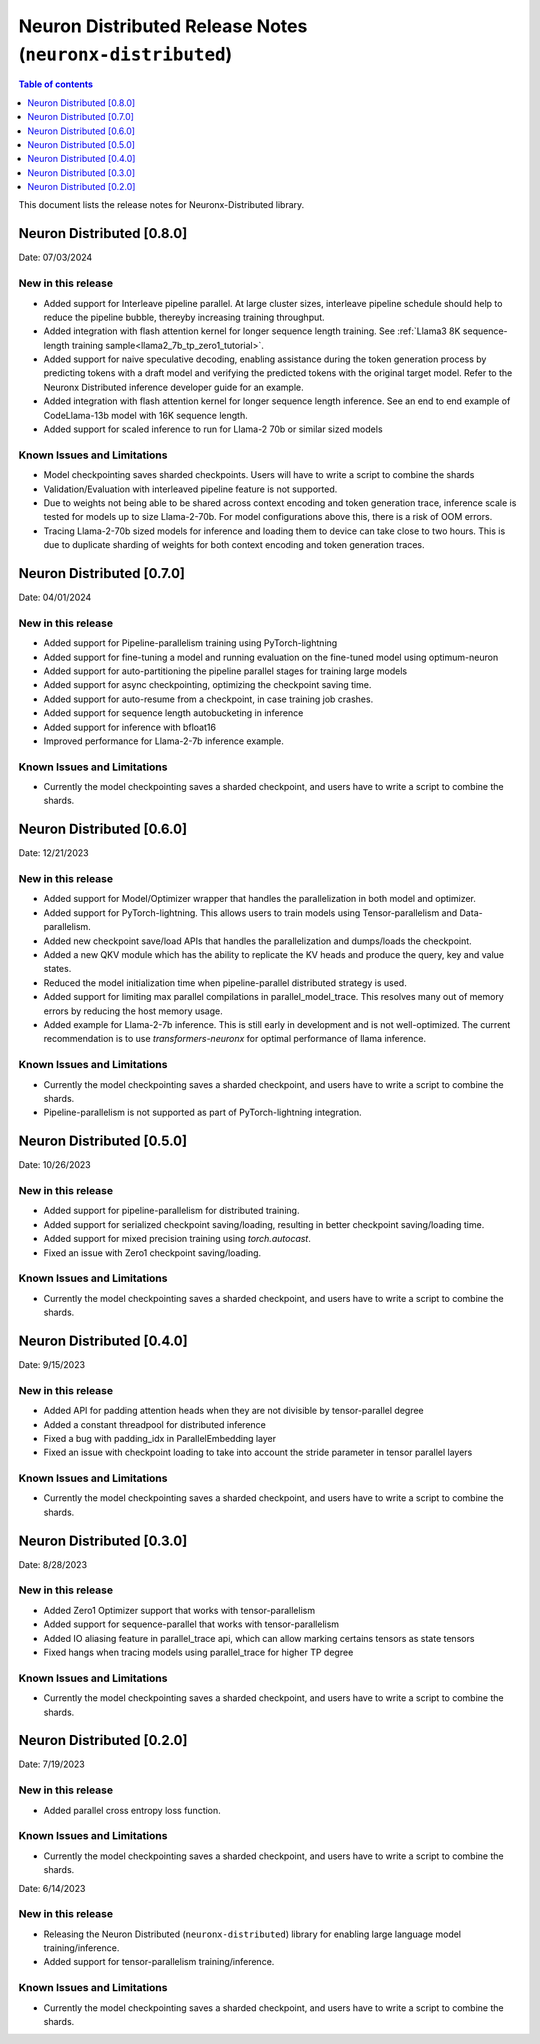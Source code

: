 .. _neuronx-distributed-rn:


Neuron Distributed Release Notes (``neuronx-distributed``)
==========================================================

.. contents:: Table of contents
   :local:
   :depth: 1

This document lists the release notes for Neuronx-Distributed library.

Neuron Distributed [0.8.0]
^^^^^^^^^^^^^^^^^^^^^^^^^^^

Date: 07/03/2024

New in this release
-------------------

* Added support for Interleave pipeline parallel. At large cluster sizes, interleave pipeline schedule should help to reduce the pipeline bubble, thereyby increasing training throughput.
* Added integration with flash attention kernel for longer sequence length training. See :ref:`Llama3 8K sequence-length training sample<llama2_7b_tp_zero1_tutorial>`.
* Added support for naive speculative decoding, enabling assistance during the token generation process by predicting tokens with a draft model and verifying the predicted tokens with the original target model. Refer to the Neuronx Distributed inference developer guide for an example. 
* Added integration with flash attention kernel for longer sequence length inference. See an end to end example of CodeLlama-13b model with 16K sequence length.
* Added support for scaled inference to run for Llama-2 70b or similar sized models

Known Issues and Limitations
----------------------------

* Model checkpointing saves sharded checkpoints. Users will have to write a script to combine the shards
* Validation/Evaluation with interleaved pipeline feature is not supported.
* Due to weights not being able to be shared across context encoding and token generation trace, inference scale is tested for models up to size Llama-2-70b. For model configurations above this, there is a risk of OOM errors.
* Tracing Llama-2-70b sized models for inference and loading them to device can take close to two hours. This is due to duplicate sharding of weights for both context encoding and token generation traces.

Neuron Distributed [0.7.0]
^^^^^^^^^^^^^^^^^^^^^^^^^^^

Date: 04/01/2024

New in this release
-------------------

* Added support for Pipeline-parallelism training using PyTorch-lightning
* Added support for fine-tuning a model and running evaluation on the fine-tuned model using optimum-neuron
* Added support for auto-partitioning the pipeline parallel stages for training large models
* Added support for async checkpointing, optimizing the checkpoint saving time.
* Added support for auto-resume from a checkpoint, in case training job crashes.
* Added support for sequence length autobucketing in inference
* Added support for inference with bfloat16
* Improved performance for Llama-2-7b inference example.

Known Issues and Limitations
----------------------------

* Currently the model checkpointing saves a sharded checkpoint, and users have to write a script to combine the shards.

Neuron Distributed [0.6.0]
^^^^^^^^^^^^^^^^^^^^^^^^^^^

Date: 12/21/2023

New in this release
-------------------

* Added support for Model/Optimizer wrapper that handles the parallelization in both model and optimizer.
* Added support for PyTorch-lightning. This allows users to train models using Tensor-parallelism and Data-parallelism.
* Added new checkpoint save/load APIs that handles the parallelization and dumps/loads the checkpoint.
* Added a new QKV module which has the ability to replicate the KV heads and produce the query, key and value states.
* Reduced the model initialization time when pipeline-parallel distributed strategy is used.
* Added support for limiting max parallel compilations in parallel_model_trace. This resolves many out of memory errors by reducing the host memory usage.
* Added example for Llama-2-7b inference. This is still early in development and is not well-optimized. The current recommendation is to use `transformers-neuronx` for optimal performance of llama inference.

Known Issues and Limitations
----------------------------

* Currently the model checkpointing saves a sharded checkpoint, and users have to write a script to combine the shards.
* Pipeline-parallelism is not supported as part of PyTorch-lightning integration.

Neuron Distributed [0.5.0]
^^^^^^^^^^^^^^^^^^^^^^^^^^^

Date: 10/26/2023

New in this release
-------------------

* Added support for pipeline-parallelism for distributed training.
* Added support for serialized checkpoint saving/loading, resulting in better checkpoint saving/loading time.
* Added support for mixed precision training using `torch.autocast`.
* Fixed an issue with Zero1 checkpoint saving/loading.


Known Issues and Limitations
----------------------------

* Currently the model checkpointing saves a sharded checkpoint, and users have to write a script to combine the shards.

Neuron Distributed [0.4.0]
^^^^^^^^^^^^^^^^^^^^^^^^^^^

Date: 9/15/2023

New in this release
-------------------

* Added API for padding attention heads when they are not divisible by tensor-parallel degree
* Added a constant threadpool for distributed inference
* Fixed a bug with padding_idx in ParallelEmbedding layer
* Fixed an issue with checkpoint loading to take into account the stride parameter in tensor parallel layers

Known Issues and Limitations
----------------------------

* Currently the model checkpointing saves a sharded checkpoint, and users have to write a script to combine the shards.

Neuron Distributed [0.3.0]
^^^^^^^^^^^^^^^^^^^^^^^^^^^

Date: 8/28/2023

New in this release
-------------------

* Added Zero1 Optimizer support that works with tensor-parallelism
* Added support for sequence-parallel that works with tensor-parallelism
* Added IO aliasing feature in parallel_trace api, which can allow marking certains tensors as state tensors
* Fixed hangs when tracing models using parallel_trace for higher TP degree

Known Issues and Limitations
----------------------------

* Currently the model checkpointing saves a sharded checkpoint, and users have to write a script to combine the shards.

Neuron Distributed [0.2.0]
^^^^^^^^^^^^^^^^^^^^^^^^^^^

Date: 7/19/2023

New in this release
-------------------

* Added parallel cross entropy loss function.

Known Issues and Limitations
----------------------------

* Currently the model checkpointing saves a sharded checkpoint, and users have to write a script to combine the shards.

Date: 6/14/2023

New in this release
-------------------

* Releasing the Neuron Distributed (``neuronx-distributed``) library for enabling large language model training/inference.
* Added support for tensor-parallelism training/inference.

Known Issues and Limitations
----------------------------

* Currently the model checkpointing saves a sharded checkpoint, and users have to write a script to combine the shards.
